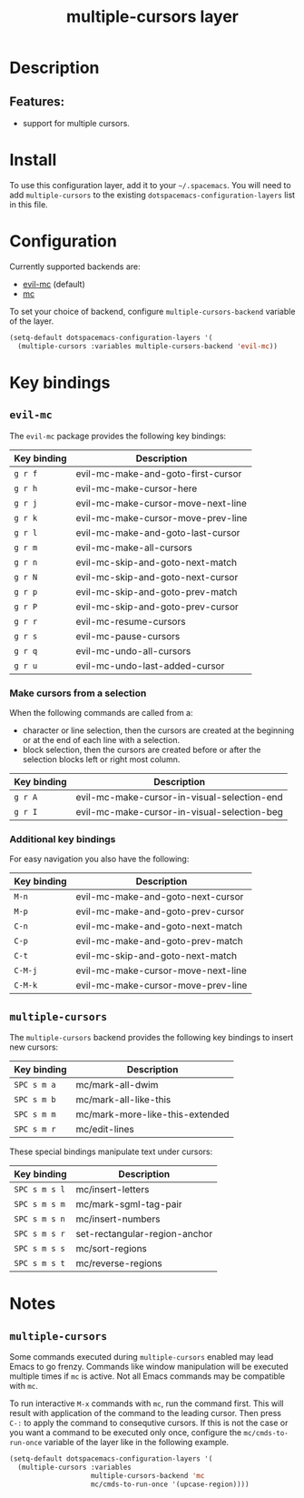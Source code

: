 #+title: multiple-cursors layer

#+tags: layer|misc

* Table of Contents                     :TOC_5_gh:noexport:
- [[#description][Description]]
  - [[#features][Features:]]
- [[#install][Install]]
- [[#configuration][Configuration]]
- [[#key-bindings][Key bindings]]
  - [[#evil-mc][=evil-mc=]]
    - [[#make-cursors-from-a-selection][Make cursors from a selection]]
    - [[#additional-key-bindings][Additional key bindings]]
  - [[#multiple-cursors][=multiple-cursors=]]
- [[#notes][Notes]]
  - [[#multiple-cursors-1][=multiple-cursors=]]

* Description
** Features:
- support for multiple cursors.

* Install
To use this configuration layer, add it to your =~/.spacemacs=. You will need to
add =multiple-cursors= to the existing =dotspacemacs-configuration-layers= list in this
file.

* Configuration
Currently supported backends are:
- [[https://github.com/gabesoft/evil-mc][evil-mc]] (default)
- [[https://github.com/magnars/multiple-cursors.el][mc]]

To set your choice of backend, configure =multiple-cursors-backend= variable of
the layer.

#+BEGIN_SRC emacs-lisp
  (setq-default dotspacemacs-configuration-layers '(
    (multiple-cursors :variables multiple-cursors-backend 'evil-mc))
#+END_SRC

* Key bindings
** =evil-mc=
The =evil-mc= package provides the following key bindings:

| Key binding | Description                        |
|-------------+------------------------------------|
| ~g r f~     | evil-mc-make-and-goto-first-cursor |
| ~g r h~     | evil-mc-make-cursor-here           |
| ~g r j~     | evil-mc-make-cursor-move-next-line |
| ~g r k~     | evil-mc-make-cursor-move-prev-line |
| ~g r l~     | evil-mc-make-and-goto-last-cursor  |
| ~g r m~     | evil-mc-make-all-cursors           |
| ~g r n~     | evil-mc-skip-and-goto-next-match   |
| ~g r N~     | evil-mc-skip-and-goto-next-cursor  |
| ~g r p~     | evil-mc-skip-and-goto-prev-match   |
| ~g r P~     | evil-mc-skip-and-goto-prev-cursor  |
| ~g r r~     | evil-mc-resume-cursors             |
| ~g r s~     | evil-mc-pause-cursors              |
| ~g r q~     | evil-mc-undo-all-cursors           |
| ~g r u~     | evil-mc-undo-last-added-cursor     |

*** Make cursors from a selection
When the following commands are called from a:
- character or line selection, then the cursors are created at the beginning or
  at the end of each line with a selection.
- block selection, then the cursors are created before or after the selection
  blocks left or right most column.

| Key binding | Description                                 |
|-------------+---------------------------------------------|
| ~g r A~     | evil-mc-make-cursor-in-visual-selection-end |
| ~g r I~     | evil-mc-make-cursor-in-visual-selection-beg |

*** Additional key bindings
For easy navigation you also have the following:

| Key binding | Description                        |
|-------------+------------------------------------|
| ~M-n~       | evil-mc-make-and-goto-next-cursor  |
| ~M-p~       | evil-mc-make-and-goto-prev-cursor  |
| ~C-n~       | evil-mc-make-and-goto-next-match   |
| ~C-p~       | evil-mc-make-and-goto-prev-match   |
| ~C-t~       | evil-mc-skip-and-goto-next-match   |
| ~C-M-j~     | evil-mc-make-cursor-move-next-line |
| ~C-M-k~     | evil-mc-make-cursor-move-prev-line |

** =multiple-cursors=
The =multiple-cursors= backend provides the following key bindings to
insert new cursors:

| Key binding | Description                     |
|-------------+---------------------------------|
| ~SPC s m a~ | mc/mark-all-dwim                |
| ~SPC s m b~ | mc/mark-all-like-this           |
| ~SPC s m m~ | mc/mark-more-like-this-extended |
| ~SPC s m r~ | mc/edit-lines                   |

These special bindings manipulate text under cursors:

| Key binding   | Description                   |
|---------------+-------------------------------|
| ~SPC s m s l~ | mc/insert-letters             |
| ~SPC s m s m~ | mc/mark-sgml-tag-pair         |
| ~SPC s m s n~ | mc/insert-numbers             |
| ~SPC s m s r~ | set-rectangular-region-anchor |
| ~SPC s m s s~ | mc/sort-regions               |
| ~SPC s m s t~ | mc/reverse-regions            |

* Notes
** =multiple-cursors=
Some commands executed during =multiple-cursors= enabled may lead Emacs to go frenzy.
Commands like window manipulation will be executed multiple times if =mc= is active.
Not all Emacs commands may be compatible with =mc=.

To run interactive ~M-x~ commands with =mc=, run the command first. This will result
with application of the command to the leading cursor. Then press =C-:= to apply the
command to consequtive cursors. If this is not the case or you want a command to be
executed only once, configure the =mc/cmds-to-run-once= variable of the layer like
in the following example.

#+BEGIN_SRC emacs-lisp
  (setq-default dotspacemacs-configuration-layers '(
    (multiple-cursors :variables
                      multiple-cursors-backend 'mc
                      mc/cmds-to-run-once '(upcase-region))))
#+END_SRC
